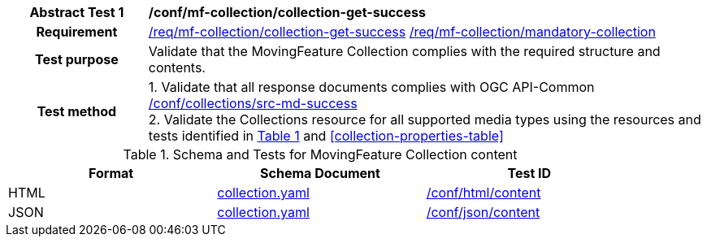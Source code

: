 [[conf_mfc_collection_get_success]]
[cols=">20h,<80d",width="100%"]
|===
|*Abstract Test {counter:conf-id}* |*/conf/mf-collection/collection-get-success*
|Requirement    |
<<req_mfc-collection-response-get, /req/mf-collection/collection-get-success>>
<<req_mfc_mandatory-collection, /req/mf-collection/mandatory-collection>>
|Test purpose   | Validate that the MovingFeature Collection complies with the required structure and contents.
|Test method    |
1. Validate that all response documents complies with OGC API-Common link:http://docs.ogc.org/DRAFTS/20-024.html#_collection_rootcollectionscollectionid_tests[/conf/collections/src-md-success] +
2. Validate the Collections resource for all supported media types using the resources and tests identified in <<collection-metadata-schema>> and <<collection-properties-table>>
|===

[[collection-metadata-schema]]
[reftext='{table-caption} {counter:table-num}']
.Schema and Tests for MovingFeature Collection content
[width="90%",cols="3",options="header"]
|===
|Format |Schema Document |Test ID
|HTML |<<collection-schema, collection.yaml>>|link:https://docs.ogc.org/is/19-072/19-072.html#ats_html_content[/conf/html/content]
|JSON |<<collection-schema, collection.yaml>>|link:https://docs.ogc.org/is/19-072/19-072.html#ats_json_content[/conf/json/content]
|===